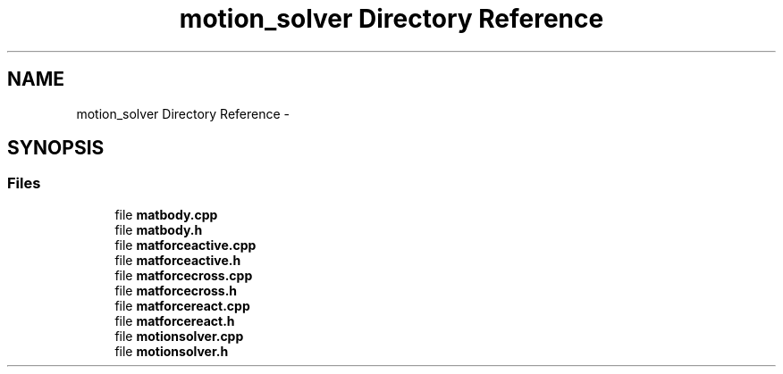 .TH "motion_solver Directory Reference" 3 "Sat Apr 5 2014" "Version 0.4" "oFreq" \" -*- nroff -*-
.ad l
.nh
.SH NAME
motion_solver Directory Reference \- 
.SH SYNOPSIS
.br
.PP
.SS "Files"

.in +1c
.ti -1c
.RI "file \fBmatbody\&.cpp\fP"
.br
.ti -1c
.RI "file \fBmatbody\&.h\fP"
.br
.ti -1c
.RI "file \fBmatforceactive\&.cpp\fP"
.br
.ti -1c
.RI "file \fBmatforceactive\&.h\fP"
.br
.ti -1c
.RI "file \fBmatforcecross\&.cpp\fP"
.br
.ti -1c
.RI "file \fBmatforcecross\&.h\fP"
.br
.ti -1c
.RI "file \fBmatforcereact\&.cpp\fP"
.br
.ti -1c
.RI "file \fBmatforcereact\&.h\fP"
.br
.ti -1c
.RI "file \fBmotionsolver\&.cpp\fP"
.br
.ti -1c
.RI "file \fBmotionsolver\&.h\fP"
.br
.in -1c
